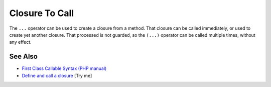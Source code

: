 .. _closure-to-call:

Closure To Call
---------------

.. meta::
	:description:
		Closure To Call: The ``.
	:twitter:card: summary_large_image
	:twitter:site: @exakat
	:twitter:title: Closure To Call
	:twitter:description: Closure To Call: The ``
	:twitter:creator: @exakat
	:twitter:image:src: https://php-tips.readthedocs.io/en/latest/_images/closure_to_call.png
	:og:image: https://php-tips.readthedocs.io/en/latest/_images/closure_to_call.png
	:og:title: Closure To Call
	:og:type: article
	:og:description: The ``
	:og:url: https://php-tips.readthedocs.io/en/latest/tips/closure_to_call.html
	:og:locale: en

.. raw:: html

	<script type="application/ld+json">{"@context":"https:\/\/schema.org","@graph":[{"@type":"WebPage","@id":"https:\/\/php-tips.readthedocs.io\/en\/latest\/tips\/closure_to_call.html","url":"https:\/\/php-tips.readthedocs.io\/en\/latest\/tips\/closure_to_call.html","name":"Closure To Call","isPartOf":{"@id":"https:\/\/www.exakat.io\/"},"datePublished":"Mon, 21 Apr 2025 17:54:56 +0000","dateModified":"Mon, 21 Apr 2025 17:54:56 +0000","description":"The ``","inLanguage":"en-US","potentialAction":[{"@type":"ReadAction","target":["https:\/\/php-tips.readthedocs.io\/en\/latest\/tips\/closure_to_call.html"]}]},{"@type":"WebSite","@id":"https:\/\/www.exakat.io\/","url":"https:\/\/www.exakat.io\/","name":"Exakat","description":"Smart PHP static analysis","inLanguage":"en-US"}]}</script>

The ``...`` operator can be used to create a closure from a method. That closure can be called immediately, or used to create yet another closure. That processed is not guarded, so the ``(...)`` operator can be called multiple times, without any effect.

.. image:: ../images/closure_to_call.png

See Also
________

* `First Class Callable Syntax (PHP manual) <https://www.php.net/manual/en/functions.first_class_callable_syntax.php>`_
* `Define and call a closure <https://3v4l.org/mDFnh>`_ [Try me]


